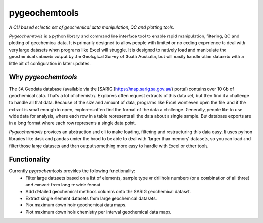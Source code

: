pygeochemtools
===============

*A CLI based eclectic set of geochemical data manipulation, QC and plotting tools.*

*Pygeochemtools* is a python library and command line interface tool to enable rapid manipulation, filtering, QC and plotting
of geochemical data. It is primarily designed to allow people with limited or no coding experience to deal with
very large datasets when programs like Excel will struggle. It is designed to natively load and manipulate the geochemical datasets output by the Geological
Survey of South Australia, but will easily handle other datasets with a little bit of configuration in later updates.

Why *pygeochemtools*
----------------------

The SA Geodata database (available via the [SARIG](https://map.sarig.sa.gov.au/) portal) contains over 10 Gb of geochemical data.
That’s a lot of chemistry. Explorers often request extracts of this data set, but then find it a challenge to handle all that data.
Because of the size and amount of data, programs like Excel wont even open the file, and if the extract is small enough to open,
explorers often find the format of the data a challenge. Generally, people like to use wide data for analysis, where each row in a
table represents all the data about a single sample. But database exports are in a long format where each row represents a single data point.

*Pygeochemtools* provides an abstraction and cli to make loading, filtering and restructuring this data easy. It uses python libraries
like dask and pandas under the hood to be able to deal with 'larger than memory' datasets, so you can load and filter those large datasets
and then output something more easy to handle with Excel or other tools.

Functionality
---------------

Currently *pygeochemtools* provides the following functionality:
   - Filter large datasets based on a list of elements, sample type or drillhole numbers (or a combination of all three) and convert from long to wide format.
   - Add detailed geochemical methods columns onto the SARIG geochemical dataset.
   - Extract single element datasets from large geochemical datasets.
   - Plot maximum down hole geochemical data maps.
   - Plot maximum down hole chemistry per interval geochemical data maps.
